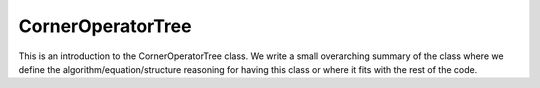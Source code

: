 ------------------
CornerOperatorTree
------------------

This is an introduction to the CornerOperatorTree class. We write a small overarching summary of the class where we define the
algorithm/equation/structure reasoning for having this class or where it fits with the rest of the code.


.. doxygenclass:: mrcpp::CornerOperatorTree
   :members:
   :protected-members:
   :private-members:

